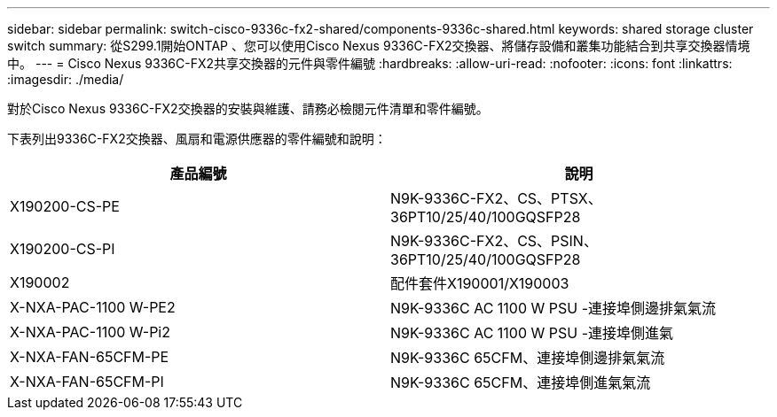 ---
sidebar: sidebar 
permalink: switch-cisco-9336c-fx2-shared/components-9336c-shared.html 
keywords: shared storage cluster switch 
summary: 從S299.1開始ONTAP 、您可以使用Cisco Nexus 9336C-FX2交換器、將儲存設備和叢集功能結合到共享交換器情境中。 
---
= Cisco Nexus 9336C-FX2共享交換器的元件與零件編號
:hardbreaks:
:allow-uri-read: 
:nofooter: 
:icons: font
:linkattrs: 
:imagesdir: ./media/


[role="lead"]
對於Cisco Nexus 9336C-FX2交換器的安裝與維護、請務必檢閱元件清單和零件編號。

下表列出9336C-FX2交換器、風扇和電源供應器的零件編號和說明：

|===
| 產品編號 | 說明 


| X190200-CS-PE | N9K-9336C-FX2、CS、PTSX、36PT10/25/40/100GQSFP28 


| X190200-CS-PI | N9K-9336C-FX2、CS、PSIN、36PT10/25/40/100GQSFP28 


| X190002 | 配件套件X190001/X190003 


| X-NXA-PAC-1100 W-PE2 | N9K-9336C AC 1100 W PSU -連接埠側邊排氣氣流 


| X-NXA-PAC-1100 W-Pi2 | N9K-9336C AC 1100 W PSU -連接埠側進氣 


| X-NXA-FAN-65CFM-PE | N9K-9336C 65CFM、連接埠側邊排氣氣流 


| X-NXA-FAN-65CFM-PI | N9K-9336C 65CFM、連接埠側進氣氣流 
|===